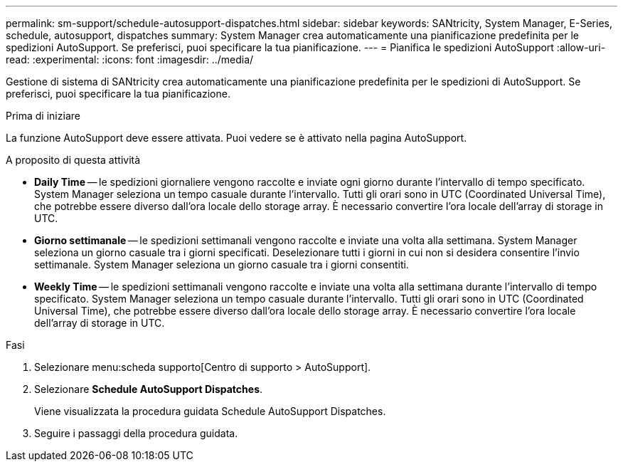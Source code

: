 ---
permalink: sm-support/schedule-autosupport-dispatches.html 
sidebar: sidebar 
keywords: SANtricity, System Manager, E-Series, schedule, autosupport, dispatches 
summary: System Manager crea automaticamente una pianificazione predefinita per le spedizioni AutoSupport. Se preferisci, puoi specificare la tua pianificazione. 
---
= Pianifica le spedizioni AutoSupport
:allow-uri-read: 
:experimental: 
:icons: font
:imagesdir: ../media/


[role="lead"]
Gestione di sistema di SANtricity crea automaticamente una pianificazione predefinita per le spedizioni di AutoSupport. Se preferisci, puoi specificare la tua pianificazione.

.Prima di iniziare
La funzione AutoSupport deve essere attivata. Puoi vedere se è attivato nella pagina AutoSupport.

.A proposito di questa attività
* *Daily Time* -- le spedizioni giornaliere vengono raccolte e inviate ogni giorno durante l'intervallo di tempo specificato. System Manager seleziona un tempo casuale durante l'intervallo. Tutti gli orari sono in UTC (Coordinated Universal Time), che potrebbe essere diverso dall'ora locale dello storage array. È necessario convertire l'ora locale dell'array di storage in UTC.
* *Giorno settimanale* -- le spedizioni settimanali vengono raccolte e inviate una volta alla settimana. System Manager seleziona un giorno casuale tra i giorni specificati. Deselezionare tutti i giorni in cui non si desidera consentire l'invio settimanale. System Manager seleziona un giorno casuale tra i giorni consentiti.
* *Weekly Time* -- le spedizioni settimanali vengono raccolte e inviate una volta alla settimana durante l'intervallo di tempo specificato. System Manager seleziona un tempo casuale durante l'intervallo. Tutti gli orari sono in UTC (Coordinated Universal Time), che potrebbe essere diverso dall'ora locale dello storage array. È necessario convertire l'ora locale dell'array di storage in UTC.


.Fasi
. Selezionare menu:scheda supporto[Centro di supporto > AutoSupport].
. Selezionare *Schedule AutoSupport Dispatches*.
+
Viene visualizzata la procedura guidata Schedule AutoSupport Dispatches.

. Seguire i passaggi della procedura guidata.

